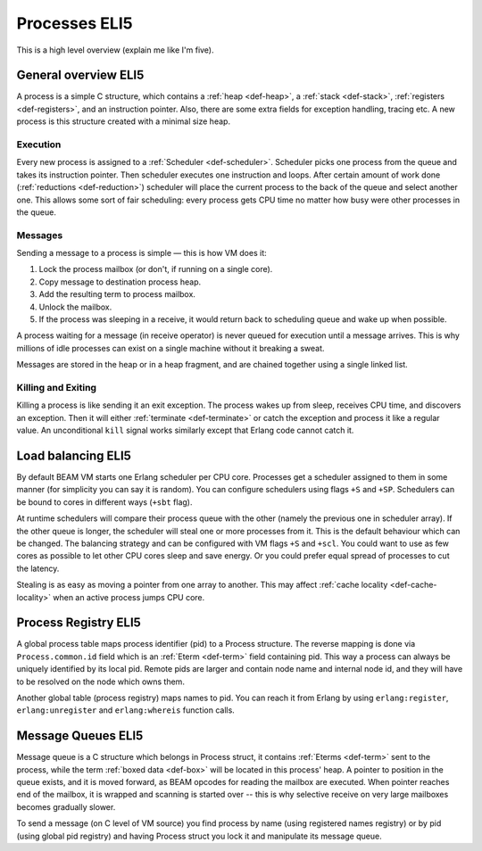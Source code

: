 Processes ELI5
===============

This is a high level overview (explain me like I'm five).

General overview ELI5
---------------------

A process is a simple C structure, which contains
a :ref:`heap <def-heap>`,
a :ref:`stack <def-stack>`,
:ref:`registers <def-registers>`,
and an instruction pointer. Also, there are some extra fields for exception
handling, tracing etc. A new process is this structure created with a minimal
size heap.

Execution
`````````

Every new process is assigned to a :ref:`Scheduler <def-scheduler>`.
Scheduler picks one process from the queue and takes its instruction pointer.
Then scheduler executes one instruction and loops. After certain amount of work
done (:ref:`reductions <def-reduction>`) scheduler will place the current
process to the back of the queue and select another one. This allows some sort
of fair scheduling: every process gets CPU time no matter how busy were other
processes in the queue.

Messages
````````

Sending a message to a process is simple — this is how VM does it:

1.  Lock the process mailbox (or don't, if running on a single core).
2.  Copy message to destination process heap.
3.  Add the resulting term to process mailbox.
4.  Unlock the mailbox.
5.  If the process was sleeping in a receive, it would return back to
    scheduling queue and wake up when possible.

A process waiting for a message (in receive operator) is never queued for
execution until a message arrives. This is why millions of idle processes can
exist on a single machine without it breaking a sweat.

Messages are stored in the heap or in a heap fragment, and are chained together
using a single linked list.

Killing and Exiting
```````````````````

Killing a process is like sending it an exit exception. The process wakes up
from sleep, receives CPU time, and discovers an exception. Then it will either
:ref:`terminate <def-terminate>` or catch the exception and process it like
a regular value. An unconditional ``kill`` signal works similarly except that
Erlang code cannot catch it.

Load balancing ELI5
-------------------

By default BEAM VM starts one Erlang scheduler per CPU core. Processes get a
scheduler assigned to them in some manner (for simplicity you can say it is
random). You can configure schedulers using flags ``+S`` and ``+SP``. Schedulers
can be bound to cores in different ways (``+sbt`` flag).

At runtime schedulers will compare their process queue with the other (namely
the previous one in scheduler array). If the other queue is longer, the
scheduler will steal one or more processes from it. This is the default
behaviour which can be changed. The balancing strategy and can be configured
with VM flags ``+S`` and ``+scl``. You could want to use as few cores as
possible to let other CPU cores sleep and save energy. Or you could prefer
equal spread of processes to cut the latency.

Stealing is as easy as moving a pointer from one array to another. This may
affect :ref:`cache locality <def-cache-locality>` when an active process
jumps CPU core.

Process Registry ELI5
---------------------

A global process table maps process identifier (pid) to a Process structure.
The reverse mapping is done via ``Process.common.id`` field which is
an :ref:`Eterm <def-term>` field containing pid. This way a process can always
be uniquely identified by its local pid. Remote pids are larger and contain node
name and internal node id, and they will have to be resolved on the node which
owns them.

Another global table (process registry) maps names to pid. You can reach it from
Erlang by using ``erlang:register``, ``erlang:unregister`` and ``erlang:whereis``
function calls.

Message Queues ELI5
-------------------

Message queue is a C structure which belongs in Process struct,
it contains :ref:`Eterms <def-term>`
sent to the process, while the term :ref:`boxed data <def-box>` will be located
in this process' heap. A pointer to position in the queue exists, and it is
moved forward, as BEAM opcodes for reading the mailbox are executed. When pointer
reaches end of the mailbox, it is wrapped and scanning is started over -- this is
why selective receive on very large mailboxes becomes gradually slower.

To send a message (on C level of VM source) you find process by name (using
registered names registry) or by pid (using global pid registry) and having
Process struct you lock it and manipulate its message queue.
